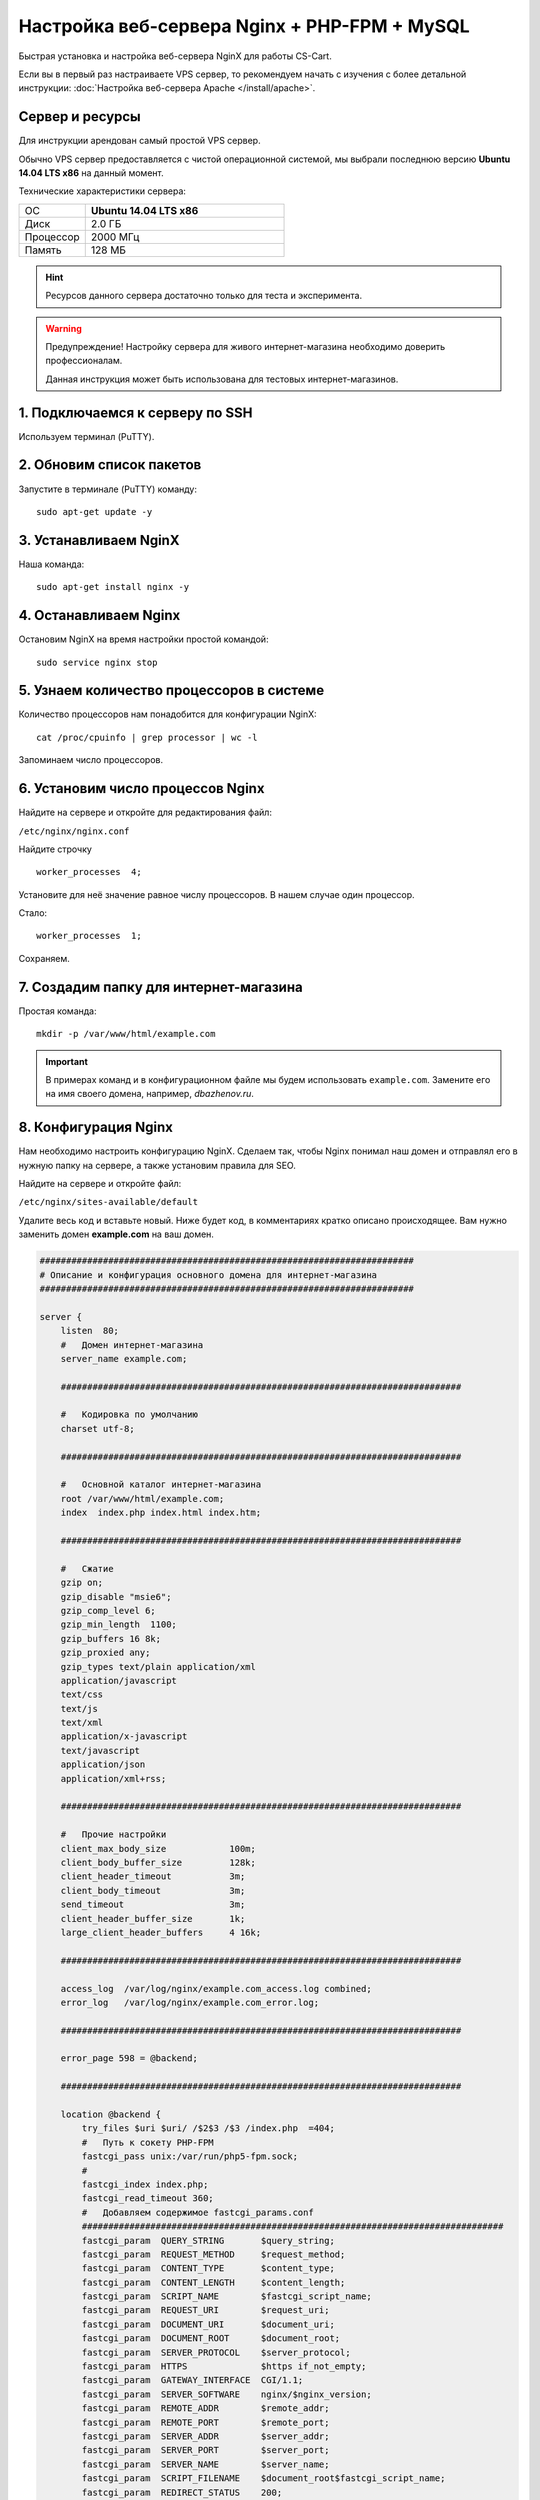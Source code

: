 *********************************************
Настройка веб-сервера Nginx + PHP-FPM + MySQL
*********************************************

Быстрая установка и настройка веб-сервера NginX для работы CS-Cart.

Если вы в первый раз настраиваете VPS сервер, то рекомендуем начать с изучения с более детальной инструкции: :doc:`Настройка веб-сервера Apache </install/apache>`.


Сервер и ресурсы
================

Для инструкции арендован самый простой VPS сервер.

Обычно VPS сервер предоставляется с чистой операционной системой, мы выбрали последнюю версию **Ubuntu 14.04 LTS x86** на данный момент.

Технические характеристики сервера:

.. list-table::
   :widths: 10 30

   *    -   ОС

        -   **Ubuntu 14.04 LTS x86**

   *    -   Диск

        -   2.0 ГБ

   *    -   Процессор

        -   2000 МГц

   *    -   Память

        -   128 МБ


.. hint::

    Ресурсов данного сервера достаточно только для теста и эксперимента.


.. warning::

    Предупреждение! Настройку сервера для живого интернет-магазина необходимо доверить профессионалам.

    Данная инструкция может быть использована для тестовых интернет-магазинов.


1. Подключаемся к серверу по SSH
================================

Используем терминал (PuTTY).

2. Обновим список пакетов
=========================

Запустите в терминале (PuTTY) команду:

::

    sudo apt-get update -y


3. Устанавливаем NginX
======================

Наша команда:

::

    sudo apt-get install nginx -y


4. Останавливаем Nginx
======================

Остановим NginX на время настройки простой командой:

::

    sudo service nginx stop


5. Узнаем количество процессоров в системе
==========================================

Количество процессоров нам понадобится для конфигурации NginX:

::

    cat /proc/cpuinfo | grep processor | wc -l

Запоминаем число процессоров.


6. Установим число процессов Nginx
==================================

Найдите на сервере и откройте для редактирования файл:

``/etc/nginx/nginx.conf``

Найдите строчку

::

    worker_processes  4;

Установите для неё значение равное числу процессоров. В нашем случае один процессор.

Стало:

::

    worker_processes  1;

Сохраняем.

7. Создадим папку для интернет-магазина
=======================================

Простая команда:

::

    mkdir -p /var/www/html/example.com

.. important::

    В примерах команд и в конфигурационном файле мы будем использовать ``example.com``. Замените его на имя своего домена, например, *dbazhenov.ru*.


8. Конфигурация Nginx
=====================

Нам необходимо настроить конфигурацию NginX. Сделаем так, чтобы Nginx понимал наш домен и отправлял его в нужную папку на сервере, а также установим правила для SEO.

Найдите на сервере и откройте файл:

``/etc/nginx/sites-available/default``

Удалите весь код и вставьте новый. Ниже будет код, в комментариях кратко описано происходящее. Вам нужно заменить домен **example.com** на ваш домен.

.. code-block:: nginx

    #######################################################################
    # Описание и конфигурация основного домена для интернет-магазина
    #######################################################################

    server {
        listen  80;
        #   Домен интернет-магазина
        server_name example.com;

        ############################################################################

        #   Кодировка по умолчанию
        charset utf-8;

        ############################################################################

        #   Основной каталог интернет-магазина
        root /var/www/html/example.com;
        index  index.php index.html index.htm;

        ############################################################################

        #   Сжатие
        gzip on;
        gzip_disable "msie6";
        gzip_comp_level 6;
        gzip_min_length  1100;
        gzip_buffers 16 8k;
        gzip_proxied any;
        gzip_types text/plain application/xml
        application/javascript
        text/css
        text/js
        text/xml
        application/x-javascript
        text/javascript
        application/json
        application/xml+rss;

        ############################################################################

        #   Прочие настройки
        client_max_body_size            100m;
        client_body_buffer_size         128k;
        client_header_timeout           3m;
        client_body_timeout             3m;
        send_timeout                    3m;
        client_header_buffer_size       1k;
        large_client_header_buffers     4 16k;

        ############################################################################

        access_log  /var/log/nginx/example.com_access.log combined;
        error_log   /var/log/nginx/example.com_error.log;

        ############################################################################

        error_page 598 = @backend;

        ############################################################################

        location @backend {
            try_files $uri $uri/ /$2$3 /$3 /index.php  =404;
            #   Путь к сокету PHP-FPM
            fastcgi_pass unix:/var/run/php5-fpm.sock;
            #
            fastcgi_index index.php;
            fastcgi_read_timeout 360;
            #   Добавляем содержимое fastcgi_params.conf
            ################################################################################
            fastcgi_param  QUERY_STRING       $query_string;
            fastcgi_param  REQUEST_METHOD     $request_method;
            fastcgi_param  CONTENT_TYPE       $content_type;
            fastcgi_param  CONTENT_LENGTH     $content_length;
            fastcgi_param  SCRIPT_NAME        $fastcgi_script_name;
            fastcgi_param  REQUEST_URI        $request_uri;
            fastcgi_param  DOCUMENT_URI       $document_uri;
            fastcgi_param  DOCUMENT_ROOT      $document_root;
            fastcgi_param  SERVER_PROTOCOL    $server_protocol;
            fastcgi_param  HTTPS              $https if_not_empty;
            fastcgi_param  GATEWAY_INTERFACE  CGI/1.1;
            fastcgi_param  SERVER_SOFTWARE    nginx/$nginx_version;
            fastcgi_param  REMOTE_ADDR        $remote_addr;
            fastcgi_param  REMOTE_PORT        $remote_port;
            fastcgi_param  SERVER_ADDR        $server_addr;
            fastcgi_param  SERVER_PORT        $server_port;
            fastcgi_param  SERVER_NAME        $server_name;
            fastcgi_param  SCRIPT_FILENAME    $document_root$fastcgi_script_name;
            fastcgi_param  REDIRECT_STATUS    200;
            ################################################################################
        }

        ############################################################################

        location  / {
            index  index.php index.html index.htm;
            try_files $uri $uri/ /index.php?$args;
        }

        ############################################################################

        location ~ ^/(\w+/)?(\w+/)?api/ {
            rewrite ^/(\w+/)?(\w+/)?api/(.*)$ /api.php?_d=$3&ajax_custom=1&$args last;
            rewrite_log off;
        }

        ############################################################################

        location ~ ^/(\w+/)?(\w+/)?var/database/ {
            return 404;
        }

        location ~ ^/(\w+/)?(\w+/)?var/backups/ {
            return 404;
        }

        location ~ ^/(\w+/)?(\w+/)?var/restore/ {
            return 404;
        }

        location ~ ^/(\w+/)?(\w+/)?var/themes_repository/ {
            allow all;
            location ~* \.(tpl|php.?)$ {
                return 404;
            }
        }

        location ~ ^/(\w+/)?(\w+/)?var/ {
            return 404;
            location ~* /(\w+/)?(\w+/)?(.+\.(js|css|png|jpe?g|gz|yml|xml|svg))$ {
                try_files $uri $uri/ /$2$3 /$3 /index.php?$args;
                allow all;
                access_log off;
                expires 1M;
                add_header Cache-Control public;
                add_header Access-Control-Allow-Origin *;
            }
        }

        ############################################################################

        location ~ ^/(\w+/)?(\w+/)?app/payments/ {
            return 404;
            location ~ \.php$ {
                return 598;
            }
        }

        location ~ ^/(\w+/)?(\w+/)?app/addons/rus_exim_1c/ {
            return 404;
            location ~ \.php$ {
                return 598;
            }
        }

        location ~ ^/(\w+/)?(\w+/)?app/ {
            return 404;
        }

        ############################################################################

        location ~ ^/(favicon|apple-touch-icon|homescreen-|firefox-icon-|coast-icon-|mstile-).*\.(png|ico)$  {
            access_log off;
            try_files $uri =404;
            expires max;
            add_header Access-Control-Allow-Origin *;
            add_header Cache-Control public;
        }

        location ~* /(\w+/)?(\w+/)?(.+\.(jpe?g|jpg|webp|ico|gif|png|css|js|pdf|txt|tar|woff|woff2|svg|ttf|eot|csv|zip|xml|yml))$ {
            access_log off;
            try_files $uri $uri/ /$2$3 /$3 /index.php?$args;
            expires max;
            add_header Access-Control-Allow-Origin *;
            add_header Cache-Control public;
        }

        ############################################################################      

        location ~ ^/(\w+/)?(\w+/)?design/ {
            allow all;
            location ~* \.(tpl|php.?)$ {
                return 404;
            }
        }

        ############################################################################

        location ~ ^/(\w+/)?(\w+/)?images/ {
            allow all;
            location ~* \.(php.?)$ {
                return 404;
            }
        }

        ############################################################################

        location ~ ^/(\w+/)?(\w+/)?js/ {
            allow all;
            location ~* \.(php.?)$ {
                return 404;
            }
        }

        ############################################################################

        location ~ ^/(\w+/)?(\w+/)?init.php {
            return 404;
        }

        location ~* \.(tpl.?)$ {
            return 404;
        }

        location ~ /\.(ht|git) {
            return 404;
        }

        location ~* \.php$ {
            return 598 ;
        }

        ################################################################################

    }

9. Перезапускаем nginx
======================

Опять терминал:

::

    sudo service nginx restart

10. Устанавливаем PHP-FPM
=========================

Одной командой:

::

    sudo apt-get install php5-fpm php5-mysql php5-curl php5-gd php-mail -y

Можете установить любую версию PHP, соответствующую :doc:`системным требованиям </install/system_requirements>`. Но в этом случае придется поменять конфигурацию nginx (*/etc/nginx/sites-available/default*) соответствующим образом. Например, если вы устанавливаете PHP7-FPM, вам придётся заменить путь к сокету PHP-FPM на ``/var/run/php/php7.0-fpm.sock``.

11. Установим MySQL
===================

Команда для установки MySQL:

::

    sudo apt-get install mysql-server -y

В процессе установки вам потребуется несколько раз ввести пароль. Не потеряйте пароль!


12. Установим PhpMyAdmin
========================

Ещё одной командой установим PhpMyAdmin для удобства работы с базой данных:

::

    sudo apt-get install phpmyadmin -y

Потребуется ввести пароль от MySQL.

Консоль попросит вас выбрать Apache2 или lighttpd во время установки, пропустите данный шаг, просто нажмите **ENTER**

13. Добавим конфигурацию Nginx для PhpMyAdmin
=============================================

Сделаем так, чтобы PhpMyAdmin открывался на отдельном поддомене: pma.example.com. Нам необходимо добавить в конфигурацию nginx новый раздел для поддомена.

Откройте на сервере файл:

``/etc/nginx/sites-available/default``

В конец файла добавьте конфигурацию для поддомена, который будет ссылаться на phpmyadmin. Просто скопируйте код в конец существующей конфигурации, замените example.com на ваш домен:

::

    #######################################################################
    # pma.example.com
    #######################################################################

    server {
        listen  80;

        #   Поддомен для phpmyadmin
        server_name pma.example.com www.pma.example.com;

        charset utf-8;

        #   Расположение логов
        access_log  /var/log/nginx/pma.example.com_access.log combined;
        error_log   /var/log/nginx/pma.example.com_error.log;

        #   Путь по которому будет ссылаться поддомен
        root /usr/share/phpmyadmin;
        index index.php index.html index.htm;

        location / {
            try_files $uri $uri/ =404;
        }

        location ~ \.php$ {
            root /usr/share/phpmyadmin;
            proxy_read_timeout 61;
            fastcgi_read_timeout 61;
            try_files $uri $uri/ =404;
            #   Путь к сокету PHP-FPM
            fastcgi_pass unix:/var/run/php5-fpm.sock;
            fastcgi_index index.php;
            fastcgi_param SCRIPT_FILENAME $document_root$fastcgi_script_name;
            include fastcgi_params;
        }
    }


14. Перезапускаем nginx
=======================

Вы уже знаете команду для перезагрузки nginx:

::

    sudo service nginx restart


15. Всё! Устанавливаем CS-Cart
==============================

*   Скопируйте архив с CS-Cart в папку домена на новом сервере (/var/www/html/example.com).

*   Распакуйте архив

*   Установите нужные права на файлы и папки.

*   Создайте базу данных для интернет-магазина в PhpMyAdmin

*   Завершите установку в бразере: :doc:`Установка в браузере </install/process/index>`

:doc:`Больше информации </install/index>`






